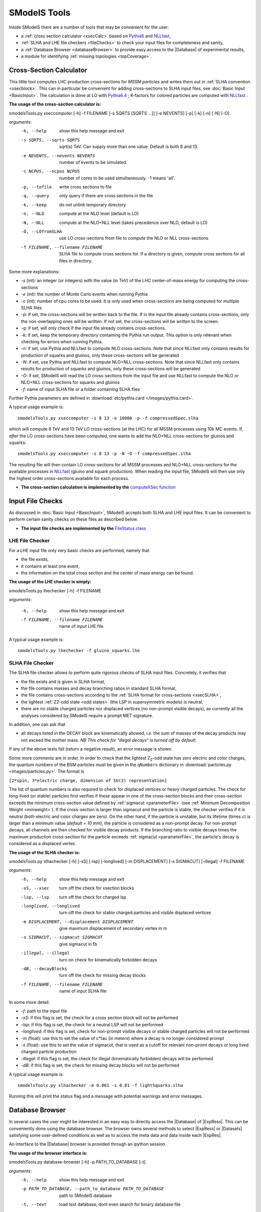 .. index:: SModelS Tools

.. |element| replace:: :ref:`element <element>`
.. |elements| replace:: :ref:`elements <element>`
.. |topology| replace:: :ref:`topology <topology>`
.. |topologies| replace:: :ref:`topologies <topology>`
.. |decomposition| replace:: :doc:`decomposition <Decomposition>`
.. |theory predictions| replace:: :doc:`theory predictions <TheoryPredictions>`
.. |theory prediction| replace:: :doc:`theory prediction <TheoryPredictions>`
.. |constraint| replace:: :ref:`constraint <ULconstraint>`
.. |constraints| replace:: :ref:`constraints <ULconstraint>`
.. |intermediate states| replace:: :ref:`intermediate states <odd states>`
.. |final states| replace:: :ref:`final states <final states>`
.. |database| replace:: :doc:`database <Database>`
.. |bracket notation| replace:: :ref:`bracket notation <bracketNotation>`
.. |ExpRes| replace:: :ref:`Experimental Result<ExpResult>`
.. |ExpRess| replace:: :ref:`Experimental Results<ExpResult>`
.. |Database| replace:: :ref:`Database <Database>`
.. |database| replace:: :ref:`database <Database>`
.. |Dataset| replace:: :ref:`Data Set<DataSet>`
.. |Datasets| replace:: :ref:`Data Sets<DataSet>`
.. |results| replace:: :ref:`experimental results <ExpResult>`
.. |branches| replace:: :ref:`branches <branch>`
.. |branch| replace:: :ref:`branch <branch>`
.. |EMrs| replace:: :ref:`EM-type results <EMtype>`
.. |ULrs| replace:: :ref:`UL-type results <ULtype>`


SModelS Tools
=============

Inside SModelS there are a number of tools that may be convenient for the user:

* a :ref:`cross section calculator <xsecCalc>` based on `Pythia6 <http://home.thep.lu.se/~torbjorn/Pythia.html>`_  and 
  `NLLfast <http://pauli.uni-muenster.de/~akule_01/nllwiki/index.php/NLL-fast>`_,
* :ref:`SLHA and LHE file checkers <fileChecks>` to check your input files for completeness and sanity,
* a :ref:`Database Browser <databaseBrowser>` to provide easy access to the |Database| of experimental results,
* a module for identifying :ref:`missing topologies <topCoverage>`.

.. _xsecCalc:

Cross-Section Calculator
------------------------

This little tool computes LHC production cross-sections for *MSSM particles*
and writes them out in :ref:`SLHA convention <xsecblock>`. This can in particular be 
convenient for adding cross-sections to SLHA input files, see :doc:`Basic Input <BasicInput>`. 
The calculation is done at LO with `Pythia6.4 <http://home.thep.lu.se/~torbjorn/Pythia.html>`_ ; K-factors 
for colored particles are computed with `NLLfast <http://pauli.uni-muenster.de/~akule_01/nllwiki/index.php/NLL-fast>`_ .


**The usage of the cross-section calculator is:**

smodelsTools.py xseccomputer [-h] -f FILENAME [-s SQRTS [SQRTS ...]] [-e NEVENTS] [-p] [-k] [-n] [-N] [-O]

*arguments*:
  -h, --help            show this help message and exit
  -s SQRTS, --sqrts SQRTS
                        sqrt(s) TeV. Can supply more than one value. Default is both 8 and 13.
  -e NEVENTS, --nevents NEVENTS
                        number of events to be simulated.
  -c NCPUS, --ncpus NCPUS
                        number of cores to be used simultaneously. -1 means  'all'.
  -p, --tofile          write cross sections to file
  -q, --query           only query if there are cross sections in the file
  -k, --keep            do not unlink temporary directory
  -n, --NLO             compute at the NLO level (default is LO)
  -N, --NLL             compute at the NLO+NLL level (takes precedence over
                        NLO, default is LO)
  -O, --LOfromSLHA      use LO cross-sections from file to compute the NLO or
                        NLL cross-sections
  -f FILENAME, --filename FILENAME
                        SLHA file to compute cross sections for. If a
                        directory is given, compute cross sections for all
                        files in directory.

Some more explanations:

* *-s* (int): an integer (or integers) with the value (in TeV) of the LHC center-of-mass energy for computing the cross-sections
* *-e* (int): the number of Monte Carlo events when running Pythia
* *-c* (int): number of cpu cores to be used. It is only used when cross-sections are being computed for multiple SLHA files
* *-p*: if set, the cross-sections will be written back to the file. If in the input file already
  contains cross-sections, only the non-overlapping ones will be written. If not set, the cross-sections
  will be written to the screen.
* *-q*: if set, will only check if the input file already contains cross-sections.  
* *-k*: if set, keep the temporary directory containing the Pythia run output. This option is only
  relevant when checking for errors when running Pythia.
* *-n*: if set, use Pythia and NLLfast to compute NLO cross-sections. Note that since NLLfast only contains
  results for production of squarks and gluinos, only these cross-sections will be generated
* *-N*: if set, use Pythia and NLLfast to compute NLO+NLL cross-sections. Note that since NLLfast only contains
  results for production of squarks and gluinos, only these cross-sections will be generated
* *-O*: if set, SModelS will read the LO cross-sections from the input file
  and use NLLfast to compute the NLO or NLO+NLL cross-sections for squarks and gluinos
* *-f*: name of input SLHA file or a folder containing SLHA files

Further Pythia parameters are defined in :download:`etc/pythia.card </images/pythia.card>`.

A typical
usage example is: ::

   smodelsTools.py xseccomputer -s 8 13 -e 10000 -p -f compressedSpec.slha

which will compute 8 TeV and 13 TeV LO cross-sections (at the LHC) for all MSSM processes using 10k MC events.
If, *after* the LO cross-sections have been computed, one wants to add the NLO+NLL cross-sections for gluinos and squarks: ::

   smodelsTools.py xseccomputer -s 8 13 -p -N -O -f compressedSpec.slha

The resulting file will then contain LO cross-sections for all MSSM processes and NLO+NLL cross-sections for 
the available processes in `NLLfast <http://pauli.uni-muenster.de/~akule_01/nllwiki/index.php/NLL-fast>`_  
(gluino and squark production).
When reading the input file, SModelS will then use only the highest order cross-sections available for each process.

* **The cross-section calculation is implemented by the** `computeXSec function <../../../documentation/build/html/tools.html#tools.xsecComputer.computeXSec>`_


.. _fileChecks:

Input File Checks
-----------------

As discussed in :doc:`Basic Input <BasicInput>`, SModelS accepts both SLHA and LHE input files. It can be convenient to perform certain sanity checks on these files as described below.

* **The input file checks are implemented by the** `FileStatus class <../../../documentation/build/html/tools.html#tools.ioObjects.FileStatus>`_

.. _lheChecks:

LHE File Checker
^^^^^^^^^^^^^^^^

For a LHE input file only very basic checks are performed, namely that

- the file exists,

- it contains at least one event,

- the information on the total cross section and the center of mass energy can be found.


**The usage of the LHE checker is simply:**

smodelsTools.py lhechecker [-h] -f FILENAME

*arguments*:

  -h, --help                        show this help message and exit  
  -f FILENAME, --filename FILENAME  name of input LHE file
  

A typical
usage example is: ::

   smodelsTools.py lhechecker -f gluino_squarks.lhe

.. _slhaChecks:

SLHA File Checker
^^^^^^^^^^^^^^^^^

The SLHA file checker allows to perform quite rigorous checks of SLHA input files. Concretely, it verifies that

* the file exists and is given in SLHA format,

* the file contains masses and decay branching ratios in standard SLHA format,

* the file contains cross-sections according to the :ref:`SLHA format for cross-sections <xsecSLHA>`,


* the lightest :ref:`Z2-odd state <odd states>` (the LSP in supersymmetric models) is neutral,

* there are no stable charged particles nor displaced vertices (no non-prompt visible decays), as currently all the analyses considered by SModelS require a prompt MET signature.

In addition, one can ask that

* all decays listed in the DECAY block are kinematically allowed, *i.e.* the sum of masses of the decay products may not exceed the mother mass. *NB This check for "illegal decays" is turned off by default.*

If any of the above tests fail (return a negative result), an error message is shown.

Some more comments are in order.
In order to check that the lightest Z\ :sub:`2`-odd state has zero electric and color charges, the quantum numbers of the BSM particles must be given in the
``qNumbers`` dictionary in :download:`particles.py <images/particles.py>`. The format is

``[2*spin, 3*electric charge, dimension of SU(3) representation]``

The list of quantum numbers is also required to check for displaced vertices or heavy charged particles.
The check for long-lived (or stable) particles first verifies if these
appear in one of the cross-section blocks and their cross-section
exceeds the minimum cross-section value defined by :ref:`sigmacut <parameterFile>` (see  :ref:`Minimum Decomposition Weight <minweight>`).
If the cross-section is larger than sigmacut and the particle is stable,
the checker verifies if it is neutral (both electric and color charges
are zero). On the other hand, if the particle is unstable, but its lifetime (times *c*)
is larger than a minimum value (*default = 10 mm*), the particle is considered
as a non-prompt decay.
For non-prompt decays, all channels are then checked for visible decay products.
If the branching ratio to visible decays times the maximum production cross-section
for the particle exceeds :ref:`sigmacut <parameterFile>`, the particle's decay
is considered as a displaced vertex.


**The usage of the SLHA checker is:**

smodelsTools.py slhachecker [-h] [-xS] [-lsp] [-longlived] [-m DISPLACEMENT] [-s SIGMACUT] [-illegal] -f FILENAME

*arguments*:
  -h, --help            show this help message and exit
  -xS, --xsec           turn off the check for xsection blocks
  -lsp, --lsp           turn off the check for charged lsp
  -longlived, --longlived
                        turn off the check for stable charged particles and
                        visible displaced vertices
  -m DISPLACEMENT, --displacement DISPLACEMENT
                        give maximum displacement of secondary vertex in m
  -s SIGMACUT, --sigmacut SIGMACUT
                        give sigmacut in fb
  -illegal, --illegal   turn on check for kinematically forbidden decays
  -dB, --decayBlocks    turn off the check for missing decay blocks
  -f FILENAME, --filename FILENAME
                        name of input SLHA file


In some more detail:

* *-f*: path to the input file
* *-xS*: if this flag is set, the check for a cross section block will not be performed
* *-lsp*: if this flag is set, the check for a neutral LSP will not be performed
* *-longlived*: if this flag is set, check for non-prompt visible decays or stable charged particles will not be performed
* *-m* (float): use this to set the value of c*tau (in meters) where a decay is no longer considered prompt
* *-s* (float): use this to set the value of sigmacut, that is used as a cutoff for relevant non-promt decays or long lived charged particle production
* *-illegal*: if this flag is set, the check for illegal (kinematically forbidden) decays will be performed
* *-dB*: if this flag is set, the check for missing decay blocks will not be performed

A typical
usage example is: ::

   smodelsTools.py slhachecker -m 0.001 -s 0.01 -f lightSquarks.slha

Running this will print the status flag and a message with potential warnings
and error messages.

.. _databaseBrowser:

Database Browser
----------------

In several cases the user might be interested in an easy way to directly access the |Database| of |ExpRess|.
This can be conveniently done using the database browser. The browser owns several methods to select  |ExpRess|
or |Datasets| satisfying some user-defined conditions as well as to access the meta data and data inside each
|ExpRes|.

An interface to the |Database| browser is provided through an ipython session.

**The usage of the browser interface is:**

smodelsTools.py database-browser [-h] -p PATH_TO_DATABASE [-t]

*arguments*:
  -h, --help            show this help message and exit
  -p PATH_TO_DATABASE, --path_to_database PATH_TO_DATABASE
                        path to SModelS database
  -t, --text            load text database, dont even search for binary
                        database file

In some more detail:

* *-p*: path to the database folder 
* *-t*: if set, force the text database to be loaded (ignores the :ref:`pickle file <databasePickle>`)

A typical usage example is: ::

    smodelsTools.py database-browser -p ./smodels-database

Loading the database may take a few seconds if the :ref:`binary database file <databasePickle>` exists.
Otherwise the :ref:`pickle file <databasePickle>` will be created.
The user can then use the ipython session (including its auto-complete functions)
to select specific experimental results (or groups of experimental results),
check upper limits and/or efficiencies for specific masses/topologies and access all the available
information in the database.
A simple example is given below:

.. code-block:: ipython

   In [1]: print browser  #Print all experimental results in the browser
   ['ATLAS-SUSY-2015-09', 'CMS-SUS-PAS-15-002', 'ATLAS-CONF-2012-105', 'ATLAS-CONF-2012-166', 'ATLAS-CONF-2013-001', 'ATLAS-CONF-2013-007', 'ATLAS-CONF-2013-024', 'ATLAS-CONF-2013-024', 'ATLAS-CONF-2013-025', 'ATLAS-CONF-2013-028', 'ATLAS-CONF-2013-035', 'ATLAS-CONF-2013-035', 'ATLAS-CONF-2013-036', 'ATLAS-CONF-2013-037', 'ATLAS-CONF-2013-037', 'ATLAS-CONF-2013-047', 'ATLAS-CONF-2013-047', 'ATLAS-CONF-2013-048', 'ATLAS-CONF-2013-048', 'ATLAS-CONF-2013-049', 'ATLAS-CONF-2013-049', 'ATLAS-CONF-2013-053', 'ATLAS-CONF-2013-053', 'ATLAS-CONF-2013-054', 'ATLAS-CONF-2013-061', 'ATLAS-CONF-2013-061', 'ATLAS-CONF-2013-062', 'ATLAS-CONF-2013-062', 'ATLAS-CONF-2013-065', 'ATLAS-CONF-2013-089', 'ATLAS-CONF-2013-093', 'ATLAS-CONF-2013-093', 'ATLAS-SUSY-2013-02', 'ATLAS-SUSY-2013-02', 'ATLAS-SUSY-2013-04', 'ATLAS-SUSY-2013-04', 'ATLAS-SUSY-2013-05', 'ATLAS-SUSY-2013-05', 'ATLAS-SUSY-2013-08', 'ATLAS-SUSY-2013-09', 'ATLAS-SUSY-2013-09', 'ATLAS-SUSY-2013-11', 'ATLAS-SUSY-2013-11', 'ATLAS-SUSY-2013-12', 'ATLAS-SUSY-2013-14', 'ATLAS-SUSY-2013-15', 'ATLAS-SUSY-2013-15', 'ATLAS-SUSY-2013-16', 'ATLAS-SUSY-2013-16', 'ATLAS-SUSY-2013-18', 'ATLAS-SUSY-2013-18', 'ATLAS-SUSY-2013-19', 'ATLAS-SUSY-2013-21', 'ATLAS-SUSY-2013-23', 'ATLAS-SUSY-2014-03', 'CMS-PAS-SUS-12-022', 'CMS-PAS-SUS-12-026', 'CMS-PAS-SUS-13-015', 'CMS-PAS-SUS-13-015', 'CMS-PAS-SUS-13-016', 'CMS-PAS-SUS-13-016', 'CMS-PAS-SUS-13-018', 'CMS-PAS-SUS-13-023', 'CMS-PAS-SUS-14-011', 'CMS-SUS-12-024', 'CMS-SUS-12-024', 'CMS-SUS-12-028', 'CMS-SUS-13-002', 'CMS-SUS-13-004', 'CMS-SUS-13-006', 'CMS-SUS-13-006', 'CMS-SUS-13-007', 'CMS-SUS-13-007', 'CMS-SUS-13-011', 'CMS-SUS-13-011', 'CMS-SUS-13-012', 'CMS-SUS-13-013', 'CMS-SUS-13-013', 'CMS-SUS-13-019', 'CMS-SUS-14-010', 'CMS-SUS-14-021', 'CMS-SUS-14-021']
   
   In [2]: browser.selectExpResultsWith(txName = 'T1tttt', dataType = 'upperLimit') #Select only the UL results with the topology T1tttt
   
   In [3]: print browser #Print all experimental results in the browser (after selection)
   ['ATLAS-SUSY-2015-09', 'CMS-SUS-PAS-15-002', 'ATLAS-CONF-2012-105', 'ATLAS-CONF-2013-007', 'ATLAS-CONF-2013-061', 'ATLAS-SUSY-2013-04', 'ATLAS-SUSY-2013-09', 'ATLAS-SUSY-2013-18', 'CMS-PAS-SUS-12-026', 'CMS-PAS-SUS-13-016', 'CMS-PAS-SUS-14-011', 'CMS-SUS-12-024', 'CMS-SUS-12-028', 'CMS-SUS-13-002', 'CMS-SUS-13-004', 'CMS-SUS-13-007', 'CMS-SUS-13-012', 'CMS-SUS-13-013', 'CMS-SUS-13-019', 'CMS-SUS-14-010']
   
   In [4]: gluinoMass, LSPmass = 800.*GeV, 100.*GeV  #Define masses for the T1tttt topology
   
   In [5]: browser.getULFor('CMS-SUS-PAS-15-002','T1tttt',[[gluinoMass,LSPmass],[gluinoMass,LSPmass]]) #Get UL for a specific experimental result
   Out[5]: 5.03E-02 [pb]
     
   In [6]: for expResult in browser:  #Get the upper limits for all the selected results for the given topology and mass
      ...:     print expResult.getValuesFor('id'),'UL = ',expResult.getUpperLimitFor(txname='T1tttt',mass=[[gluinoMass,LSPmass],[gluinoMass,LSPmass]])
      ...:     
   ['ATLAS-SUSY-2015-09'] UL =  None
   ['CMS-SUS-PAS-15-002'] UL =  5.03E-02 [pb]
   ['ATLAS-CONF-2012-105'] UL =  6.70E-02 [pb]
   ['ATLAS-CONF-2013-007'] UL =  2.40E-02 [pb]
   ['ATLAS-CONF-2013-061'] UL =  1.25E-02 [pb]
   ['ATLAS-SUSY-2013-04'] UL =  1.40E-02 [pb]
   ['ATLAS-SUSY-2013-09'] UL =  1.73E-02 [pb]
   ['ATLAS-SUSY-2013-18'] UL =  4.30E-03 [pb]
   ['CMS-PAS-SUS-12-026'] UL =  4.60E-02 [pb]
   ['CMS-PAS-SUS-13-016'] UL =  3.55E-02 [pb]
   ['CMS-PAS-SUS-14-011'] UL =  2.47E-02 [pb]
   ['CMS-SUS-12-024'] UL =  3.62E-02 [pb]
   ['CMS-SUS-12-028'] UL =  5.31E-02 [pb]
   ['CMS-SUS-13-002'] UL =  3.48E-02 [pb]
   ['CMS-SUS-13-004'] UL =  2.47E-02 [pb]
   ['CMS-SUS-13-007'] UL =  6.00E-03 [pb]
   ['CMS-SUS-13-012'] UL =  2.14E-02 [pb]
   ['CMS-SUS-13-013'] UL =  1.90E-02 [pb]
   ['CMS-SUS-13-019'] UL =  1.35E-02 [pb]
   ['CMS-SUS-14-010'] UL =  4.82E-03 [pb]
      
   In [7]: for expResult in browser:  #Print the luminosities for the selected experimental results
      ...:     print expResult.getValuesFor('id'),expResult.getValuesFor('lumi')
      ...:     
   ['ATLAS-SUSY-2015-09'] [3.20E+00 [1/fb]]
   ['CMS-SUS-PAS-15-002'] [2.20E+00 [1/fb]]
   ['ATLAS-CONF-2012-105'] [5.80E+00 [1/fb]]
   ['ATLAS-CONF-2013-007'] [2.07E+01 [1/fb]]
   ['ATLAS-CONF-2013-061'] [2.01E+01 [1/fb]]
   ['ATLAS-SUSY-2013-04'] [2.03E+01 [1/fb]]
   ['ATLAS-SUSY-2013-09'] [2.03E+01 [1/fb]]
   ['ATLAS-SUSY-2013-18'] [2.01E+01 [1/fb]]
   ['CMS-PAS-SUS-12-026'] [9.20E+00 [1/fb]]
   ['CMS-PAS-SUS-13-016'] [1.97E+01 [1/fb]]
   ['CMS-PAS-SUS-14-011'] [1.93E+01 [1/fb]]
   ['CMS-SUS-12-024'] [1.94E+01 [1/fb]]
   ['CMS-SUS-12-028'] [1.17E+01 [1/fb]]
   ['CMS-SUS-13-002'] [1.95E+01 [1/fb]]
   ['CMS-SUS-13-004'] [1.93E+01 [1/fb]]
   ['CMS-SUS-13-007'] [1.93E+01 [1/fb]]
   ['CMS-SUS-13-012'] [1.95E+01 [1/fb]]
   ['CMS-SUS-13-013'] [1.95E+01 [1/fb]]
   ['CMS-SUS-13-019'] [1.95E+01 [1/fb]]
   ['CMS-SUS-14-010'] [1.95E+01 [1/fb]]



Further python example codes using the functionalities of the browser
can be found in :ref:`Howto's <Examples>`.

* **The Database browser tool is implemented by the**  `Browser class <../../../documentation/build/html/tools.html#tools.databaseBrowser.Browser>`_


.. _topCoverage:

Topology Coverage
-----------------

Unlike the :ref:`database browser <databaseBrowser>`, the :ref:`file checks <fileChecks>` and the :ref:`cross-section calculator <xsecCalc>`, 
the topology coverage tool can not be independently accessed.
It requires the output from the SMS |decomposition| and |theory predictions|.
Given the |decomposition| output (list of |elements|), as well as the |database|
information, it finds and classifies the |elements| which are
not tested by any of the |results| in the |database|.
These elements are grouped into the following classes:

* *missingTopos*: |elements| which are not tested by any of the |results| in the |database| (independent of the element mass);
* *outsideGrid*: |elements| which could be tested by one or more experimental result, but are not constrained because the mass vector is outside the mass grid;
* *longCascade*: |elements| with long cascade decays (more than one intermediate particle in one of the |branches|);
* *asymetricBranches*: |elements| where the first |branch| differs from the second |branch| (but that are not considered as long cascade decays).

In order to classify the |elements|, the tool loops over all the |elements| found in the
|decomposition| and checks if they are tested by one or more |results| in the |database| [*]_.
All the |elements| which are not tested by any of the |results| in the |database| (independent of their masses)
are added to the *missingTopos* class.
The remaining |elements| which do appear in one or more of the |results|, but have
not been tested because their masses fall outside the efficiency or upper limit grids (see |EMrs| and |ULrs|),
are added to the *outsideGrid* class.


Usually the list of  *missing* or *outsideGrid* elements is considerably long.
Hence, to compress this list, all |elements| differing only by their
masses (with the same |final states|) or electric charges are combined into a 
*missing* or *outsideGrid* topology.
The *missing* topologies are then further classified (if applicable) into longCascade or asymetricBranches topologies.


The topologies for each of the four categories are then grouped according to the final state (for the *missingTopos* and
*outsideGrid* classes) or according to the PDG ids of the mother masses (for the *longCascade* and
*asymetricBranches* classes). 


The topology coverage tool is normally called from within SModelS (e.g. when running :ref:`runSModelS.py <runSModelS>`) by setting **testCoverage=True**
in the :ref:`parameters file <parameterFile>`.
In the output, contributions in each category are ordered by cross section. 
By default only the ones with the ten largest cross-sections are shown.

* **The topology coverage tool is implemented by the** `Uncovered class <../../../documentation/build/html/tools.html#tools.coverage.Uncovered>`_ 


.. [*] If :ref:`mass <massComp>` or :ref:`invisible compression <invComp>` are turned on, elements which can be :ref:`compressed <elementComp>` are not considered, to avoid double counting.
